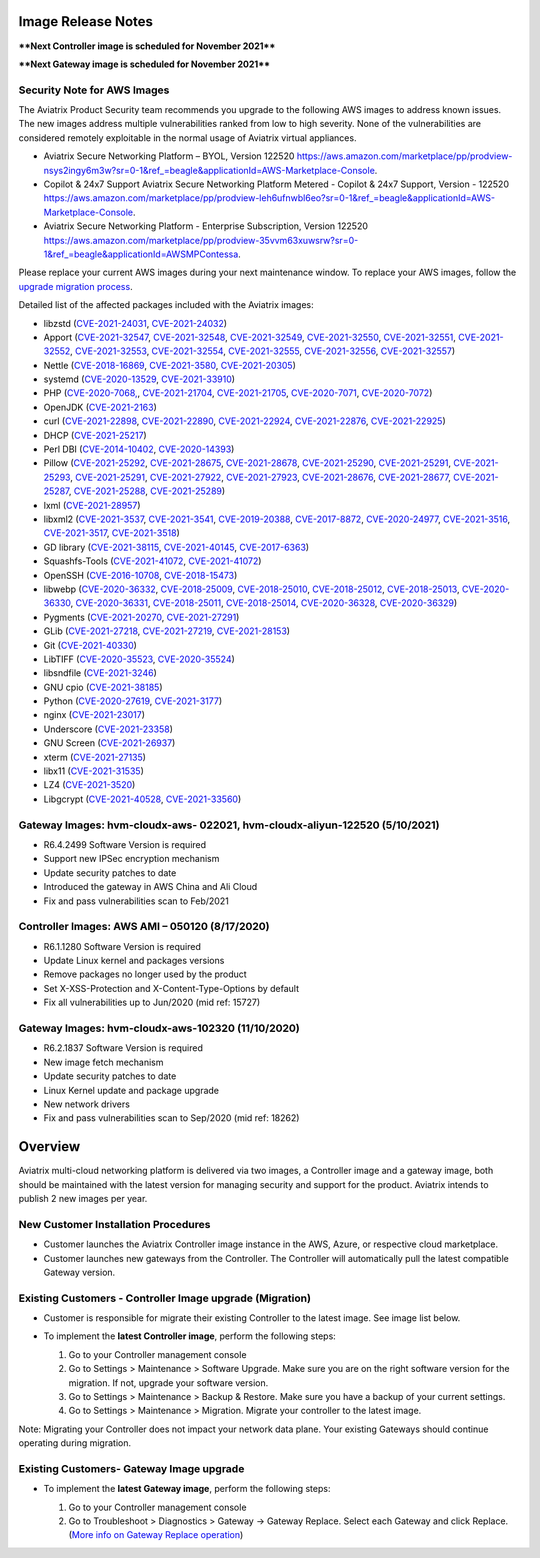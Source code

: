 =======================================
Image Release Notes
=======================================

****Next Controller image is scheduled for November 2021****

****Next Gateway image is scheduled for November 2021****

Security Note for AWS Images
============================

The Aviatrix Product Security team recommends you upgrade to the following AWS images to address known issues. The new images address multiple vulnerabilities ranked from low to high severity. None of the vulnerabilities are considered remotely exploitable in the normal usage of Aviatrix virtual appliances.

- Aviatrix Secure Networking Platform – BYOL, Version 122520 https://aws.amazon.com/marketplace/pp/prodview-nsys2ingy6m3w?sr=0-1&ref_=beagle&applicationId=AWS-Marketplace-Console.
- Copilot & 24x7 Support Aviatrix Secure Networking Platform Metered - Copilot & 24x7 Support, Version - 122520 https://aws.amazon.com/marketplace/pp/prodview-leh6ufnwbl6eo?sr=0-1&ref_=beagle&applicationId=AWS-Marketplace-Console.
- Aviatrix Secure Networking Platform - Enterprise Subscription, Version 122520 https://aws.amazon.com/marketplace/pp/prodview-35vvm63xuwsrw?sr=0-1&ref_=beagle&applicationId=AWSMPContessa.

Please replace your current AWS images during your next maintenance window. To replace your AWS images, follow the `upgrade migration process <https://docs.aviatrix.com/HowTos/image_release_notes.html#existing-customers-controller-image-upgrade-migration>`_. 
   
Detailed list of the affected packages included with the Aviatrix images:

- libzstd (`CVE-2021-24031 <https://cve.mitre.org/cgi-bin/cvename.cgi?name=CVE-2021-24031>`_, `CVE-2021-24032 <https://cve.mitre.org/cgi-bin/cvename.cgi?name=CVE-2021-24032>`_)
- Apport (`CVE-2021-32547 <https://cve.mitre.org/cgi-bin/cvename.cgi?name=CVE-2021-32547>`_, `CVE-2021-32548 <https://cve.mitre.org/cgi-bin/cvename.cgi?name=CVE-2021-32548>`_, `CVE-2021-32549 <https://cve.mitre.org/cgi-bin/cvename.cgi?name=CVE-2021-32549>`_, `CVE-2021-32550 <https://cve.mitre.org/cgi-bin/cvename.cgi?name=CVE-2021-32550>`_,
  `CVE-2021-32551 <https://cve.mitre.org/cgi-bin/cvename.cgi?name=CVE-2021-32551>`_, `CVE-2021-32552 <https://cve.mitre.org/cgi-bin/cvename.cgi?name=CVE-2021-32552>`_, `CVE-2021-32553 <https://cve.mitre.org/cgi-bin/cvename.cgi?name=CVE-2021-32553>`_, `CVE-2021-32554 <https://cve.mitre.org/cgi-bin/cvename.cgi?name=CVE-2021-32554>`_,
  `CVE-2021-32555 <https://cve.mitre.org/cgi-bin/cvename.cgi?name=CVE-2021-32555>`_, `CVE-2021-32556 <https://cve.mitre.org/cgi-bin/cvename.cgi?name=CVE-2021-32556>`_, `CVE-2021-32557 <https://cve.mitre.org/cgi-bin/cvename.cgi?name=CVE-2021-32557>`_)
- Nettle (`CVE-2018-16869 <https://cve.mitre.org/cgi-bin/cvename.cgi?name=CVE-2018-16869>`_, `CVE-2021-3580 <https://cve.mitre.org/cgi-bin/cvename.cgi?name=CVE-2018-3580>`_, `CVE-2021-20305 <https://cve.mitre.org/cgi-bin/cvename.cgi?name=CVE-2021-20305>`_)
- systemd (`CVE-2020-13529 <https://cve.mitre.org/cgi-bin/cvename.cgi?name=CVE-2020-13529>`_, `CVE-2021-33910 <https://cve.mitre.org/cgi-bin/cvename.cgi?name=CVE-2021-33910>`_)
- PHP (`CVE-2020-7068, <https://cve.mitre.org/cgi-bin/cvename.cgi?name=CVE-2020-7068>`_, `CVE-2021-21704 <https://cve.mitre.org/cgi-bin/cvename.cgi?name=CVE-2021-21704>`_, `CVE-2021-21705 <https://cve.mitre.org/cgi-bin/cvename.cgi?name=CVE-2021-21705>`_, `CVE-2020-7071 <https://cve.mitre.org/cgi-bin/cvename.cgi?name=CVE-2020-7071>`_, `CVE-2020-7072 <https://cve.mitre.org/cgi-bin/cvename.cgi?name=CVE-2020-7072>`_)
- OpenJDK (`CVE-2021-2163 <https://cve.mitre.org/cgi-bin/cvename.cgi?name=CVE-2021-2163>`_)
- curl (`CVE-2021-22898 <https://cve.mitre.org/cgi-bin/cvename.cgi?name=CVE-2021-22898>`_, `CVE-2021-22890 <https://cve.mitre.org/cgi-bin/cvename.cgi?name=CVE-2021-22890>`_, `CVE-2021-22924 <https://cve.mitre.org/cgi-bin/cvename.cgi?name=CVE-2021-22924>`_, `CVE-2021-22876 <https://cve.mitre.org/cgi-bin/cvename.cgi?name=CVE-2021-22876>`_, `CVE-2021-22925 <https://cve.mitre.org/cgi-bin/cvename.cgi?name=CVE-2021-22925>`_)
- DHCP (`CVE-2021-25217 <https://cve.mitre.org/cgi-bin/cvename.cgi?name=CVE-2021-25217>`_)
- Perl DBI (`CVE-2014-10402 <https://cve.mitre.org/cgi-bin/cvename.cgi?name=CVE-2014-10402>`_, `CVE-2020-14393 <https://cve.mitre.org/cgi-bin/cvename.cgi?name=CVE-2020-14393>`_)
- Pillow (`CVE-2021-25292 <https://cve.mitre.org/cgi-bin/cvename.cgi?name=CVE-2021-25292>`_, `CVE-2021-28675 <https://cve.mitre.org/cgi-bin/cvename.cgi?name=CVE-2021-28675>`_, `CVE-2021-28678 <https://cve.mitre.org/cgi-bin/cvename.cgi?name=CVE-2021-28678>`_, `CVE-2021-25290 <https://cve.mitre.org/cgi-bin/cvename.cgi?name=CVE-2021-25290>`_, 
  `CVE-2021-25291 <https://cve.mitre.org/cgi-bin/cvename.cgi?name=CVE-2021-25291>`_, `CVE-2021-25293 <https://cve.mitre.org/cgi-bin/cvename.cgi?name=CVE-2021-25293>`_, `CVE-2021-25291 <https://cve.mitre.org/cgi-bin/cvename.cgi?name=CVE-2021-25291>`_, `CVE-2021-27922 <https://cve.mitre.org/cgi-bin/cvename.cgi?name=CVE-2021-27922>`_,
  `CVE-2021-27923 <https://cve.mitre.org/cgi-bin/cvename.cgi?name=CVE-2021-27923>`_, `CVE-2021-28676 <https://cve.mitre.org/cgi-bin/cvename.cgi?name=CVE-2021-28676>`_, `CVE-2021-28677 <https://cve.mitre.org/cgi-bin/cvename.cgi?name=CVE-2021-28677>`_, `CVE-2021-25287 <https://cve.mitre.org/cgi-bin/cvename.cgi?name=CVE-2021-25287>`_, `CVE-2021-25288 <https://cve.mitre.org/cgi-bin/cvename.cgi?name=CVE-2021-25288>`_,
  `CVE-2021-25289 <https://cve.mitre.org/cgi-bin/cvename.cgi?name=CVE-2021-25289>`_)
- lxml (`CVE-2021-28957 <https://cve.mitre.org/cgi-bin/cvename.cgi?name=CVE-2021-28957>`_)
- libxml2 (`CVE-2021-3537 <https://cve.mitre.org/cgi-bin/cvename.cgi?name=CVE-2021-3537>`_, `CVE-2021-3541 <https://cve.mitre.org/cgi-bin/cvename.cgi?name=CVE-2021-3541>`_, `CVE-2019-20388 <https://cve.mitre.org/cgi-bin/cvename.cgi?name=CVE-2019-20388>`_, `CVE-2017-8872 <https://cve.mitre.org/cgi-bin/cvename.cgi?name=CVE-2017-8872>`_,
  `CVE-2020-24977 <https://cve.mitre.org/cgi-bin/cvename.cgi?name=CVE-2020-24977>`_, `CVE-2021-3516 <https://cve.mitre.org/cgi-bin/cvename.cgi?name=CVE-2021-3516>`_, `CVE-2021-3517 <https://cve.mitre.org/cgi-bin/cvename.cgi?name=CVE-2021-3517>`_, `CVE-2021-3518 <https://cve.mitre.org/cgi-bin/cvename.cgi?name=CVE-2021-3518>`_)
- GD library (`CVE-2021-38115 <https://cve.mitre.org/cgi-bin/cvename.cgi?name=CVE-2021-38115>`_, `CVE-2021-40145 <https://cve.mitre.org/cgi-bin/cvename.cgi?name=CVE-2021-40145>`_, `CVE-2017-6363 <https://cve.mitre.org/cgi-bin/cvename.cgi?name=CVE-2017-6363>`_)
- Squashfs-Tools (`CVE-2021-41072 <https://cve.mitre.org/cgi-bin/cvename.cgi?name=CVE-2021-41072>`_, `CVE-2021-41072 <https://cve.mitre.org/cgi-bin/cvename.cgi?name=CVE-2021-41072>`_)
- OpenSSH (`CVE-2016-10708 <https://cve.mitre.org/cgi-bin/cvename.cgi?name=CVE-2016-10708>`_, `CVE-2018-15473 <https://cve.mitre.org/cgi-bin/cvename.cgi?name=CVE-2018-15473>`_)
- libwebp (`CVE-2020-36332 <https://cve.mitre.org/cgi-bin/cvename.cgi?name=CVE-2020-36332>`_, `CVE-2018-25009 <https://cve.mitre.org/cgi-bin/cvename.cgi?name=CVE-2018-25009>`_, `CVE-2018-25010 <https://cve.mitre.org/cgi-bin/cvename.cgi?name=CVE-2018-25010>`_, `CVE-2018-25012 <https://cve.mitre.org/cgi-bin/cvename.cgi?name=CVE-2018-25012>`_, 
  `CVE-2018-25013 <https://cve.mitre.org/cgi-bin/cvename.cgi?name=CVE-2018-25013>`_, `CVE-2020-36330 <https://cve.mitre.org/cgi-bin/cvename.cgi?name=CVE-2020-36330>`_, `CVE-2020-36331 <https://cve.mitre.org/cgi-bin/cvename.cgi?name=CVE-2020-36331>`_, `CVE-2018-25011 <https://cve.mitre.org/cgi-bin/cvename.cgi?name=CVE-2018-25011>`_,
  `CVE-2018-25014 <https://cve.mitre.org/cgi-bin/cvename.cgi?name=CVE-2018-25014>`_, `CVE-2020-36328 <https://cve.mitre.org/cgi-bin/cvename.cgi?name=CVE-2020-36328>`_, `CVE-2020-36329 <https://cve.mitre.org/cgi-bin/cvename.cgi?name=CVE-CVE-2020-36329>`_)
- Pygments (`CVE-2021-20270 <https://cve.mitre.org/cgi-bin/cvename.cgi?name=CVE-2021-20270>`_, `CVE-2021-27291 <https://cve.mitre.org/cgi-bin/cvename.cgi?name=CVE-2021-27291>`_)
- GLib (`CVE-2021-27218 <https://cve.mitre.org/cgi-bin/cvename.cgi?name=CVE-2021-27218>`_, `CVE-2021-27219 <https://cve.mitre.org/cgi-bin/cvename.cgi?name=CVE-2021-27219>`_, `CVE-2021-28153 <https://cve.mitre.org/cgi-bin/cvename.cgi?name=CVE-2021-28153>`_)
- Git (`CVE-2021-40330 <https://cve.mitre.org/cgi-bin/cvename.cgi?name=CVE-2021-40330>`_)
- LibTIFF (`CVE-2020-35523 <https://cve.mitre.org/cgi-bin/cvename.cgi?name=CVE-2020-35523>`_, `CVE-2020-35524 <https://cve.mitre.org/cgi-bin/cvename.cgi?name=CVE-2020-35524>`_)
- libsndfile (`CVE-2021-3246 <https://cve.mitre.org/cgi-bin/cvename.cgi?name=CVE-2021-3246>`_)
- GNU cpio (`CVE-2021-38185 <https://cve.mitre.org/cgi-bin/cvename.cgi?name=CVE-2021-38185>`_)
- Python (`CVE-2020-27619 <https://cve.mitre.org/cgi-bin/cvename.cgi?name=CVE-2020-27619>`_, `CVE-2021-3177 <https://cve.mitre.org/cgi-bin/cvename.cgi?name=CVE-2021-3177>`_)
- nginx (`CVE-2021-23017 <https://cve.mitre.org/cgi-bin/cvename.cgi?name=CVE-2021-23017>`_)
- Underscore (`CVE-2021-23358 <https://cve.mitre.org/cgi-bin/cvename.cgi?name=CVE-2021-23358>`_)
- GNU Screen (`CVE-2021-26937 <https://cve.mitre.org/cgi-bin/cvename.cgi?name=CVE-2021-26937>`_)
- xterm (`CVE-2021-27135 <https://cve.mitre.org/cgi-bin/cvename.cgi?name=CVE-2021-27135>`_)
- libx11 (`CVE-2021-31535 <https://cve.mitre.org/cgi-bin/cvename.cgi?name=CVE-2021-27135>`_)
- LZ4 (`CVE-2021-3520 <https://cve.mitre.org/cgi-bin/cvename.cgi?name=CVE-2021-3520>`_)
- Libgcrypt (`CVE-2021-40528 <https://cve.mitre.org/cgi-bin/cvename.cgi?name=CVE-2021-40528>`_, `CVE-2021-33560 <https://cve.mitre.org/cgi-bin/cvename.cgi?name=CVE-2021-33560>`_)





Gateway Images: hvm-cloudx-aws- 022021, hvm-cloudx-aliyun-122520 (5/10/2021) 
====================================================================================================

- R6.4.2499 Software Version is required

- Support new IPSec encryption mechanism

- Update security patches to date 

- Introduced the gateway in AWS China and Ali Cloud

- Fix and pass vulnerabilities scan to Feb/2021


Controller Images: AWS AMI – 050120 (8/17/2020) 
===============================================

- R6.1.1280 Software Version is required

- Update Linux kernel and packages versions 

- Remove packages no longer used by the product 

- Set X-XSS-Protection and X-Content-Type-Options by default 

- Fix all vulnerabilities up to Jun/2020 (mid ref: 15727) 

Gateway Images: hvm-cloudx-aws-102320 (11/10/2020)
==================================================

- R6.2.1837 Software Version is required

- New image fetch mechanism 

- Update security patches to date 

- Linux Kernel update and package upgrade 

- New network drivers 

- Fix and pass vulnerabilities scan to Sep/2020 (mid ref: 18262) 

=======================================
Overview
=======================================

Aviatrix multi-cloud networking platform is delivered via two images, a Controller image and a gateway image,  
both should be maintained with the latest version for managing security 
and support for the product. Aviatrix intends to publish 2 new images per year.

New Customer Installation Procedures 
====================================

- Customer launches the Aviatrix Controller image instance in the AWS, Azure, or respective cloud marketplace.  

- Customer launches new gateways from the Controller. The Controller will automatically pull the latest compatible Gateway version.   

Existing Customers - Controller Image upgrade (Migration) 
=========================================================

- Customer is responsible for migrate their existing Controller to the latest image. See image list below.  

- To implement the **latest Controller image**, perform the following steps: 

  #. Go to your Controller management console 

  #. Go to Settings > Maintenance > Software Upgrade.  Make sure you are on the right software version for the migration. If not, upgrade your software version.  

  #. Go to Settings > Maintenance > Backup & Restore. Make sure you have a backup of your current settings.  

  #. Go to Settings > Maintenance > Migration. Migrate your controller to the latest image.  

  |controller_migration|

Note: Migrating your Controller does not impact your network data plane. Your existing Gateways should continue operating during migration.  

Existing Customers- Gateway Image upgrade 
===========================================

- To implement the **latest Gateway image**, perform the following steps: 

  #. Go to your Controller management console 

  #. Go to Troubleshoot > Diagnostics > Gateway -> Gateway Replace. Select each Gateway and click Replace. (`More info on  Gateway Replace operation <https://docs.aviatrix.com/HowTos/Troubleshoot_Diagnostics.html#gateway-replace>`_)

  |gateway_replace|


.. |controller_migration| image:: image_release_notes_media/controller_migration.png
   :scale: 50%

.. |gateway_replace| image:: image_release_notes_media/gateway_replace.png
   :scale: 50%

.. disqus::

